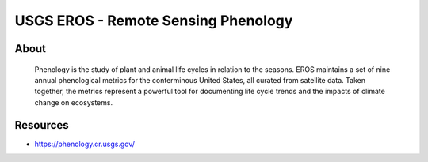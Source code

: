 ####################################
USGS EROS - Remote Sensing Phenology
####################################


About
=====

    Phenology is the study of plant and animal life cycles in relation to the
    seasons. EROS maintains a set of nine annual phenological metrics for the
    conterminous United States, all curated from satellite data. Taken together,
    the metrics represent a powerful tool for documenting life cycle trends and
    the impacts of climate change on ecosystems.


Resources
=========

- https://phenology.cr.usgs.gov/
